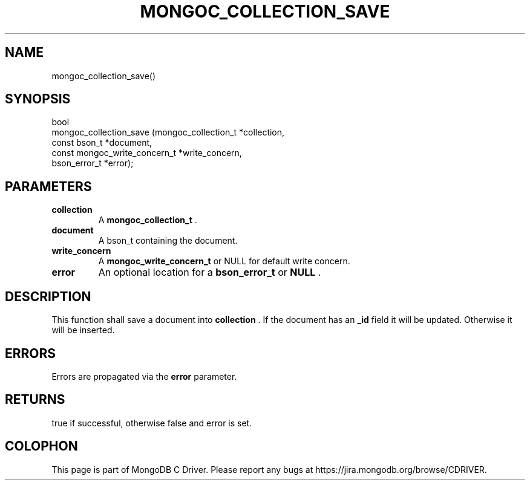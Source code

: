 .\" This manpage is Copyright (C) 2014 MongoDB, Inc.
.\" 
.\" Permission is granted to copy, distribute and/or modify this document
.\" under the terms of the GNU Free Documentation License, Version 1.3
.\" or any later version published by the Free Software Foundation;
.\" with no Invariant Sections, no Front-Cover Texts, and no Back-Cover Texts.
.\" A copy of the license is included in the section entitled "GNU
.\" Free Documentation License".
.\" 
.TH "MONGOC_COLLECTION_SAVE" "3" "2014-08-08" "MongoDB C Driver"
.SH NAME
mongoc_collection_save()
.SH "SYNOPSIS"

.nf
.nf
bool
mongoc_collection_save (mongoc_collection_t          *collection,
                        const bson_t                 *document,
                        const mongoc_write_concern_t *write_concern,
                        bson_error_t                 *error);
.fi
.fi

.SH "PARAMETERS"

.TP
.B collection
A
.BR mongoc_collection_t
\&.
.LP
.TP
.B document
A bson_t containing the document.
.LP
.TP
.B write_concern
A
.BR mongoc_write_concern_t
or NULL for default write concern.
.LP
.TP
.B error
An optional location for a
.BR bson_error_t
or
.B NULL
\&.
.LP

.SH "DESCRIPTION"

This function shall save a document into
.B collection
\&. If the document has an
.B _id
field it will be updated. Otherwise it will be inserted.

.SH "ERRORS"

Errors are propagated via the
.B error
parameter.

.SH "RETURNS"

true if successful, otherwise false and error is set.


.BR
.SH COLOPHON
This page is part of MongoDB C Driver.
Please report any bugs at
\%https://jira.mongodb.org/browse/CDRIVER.